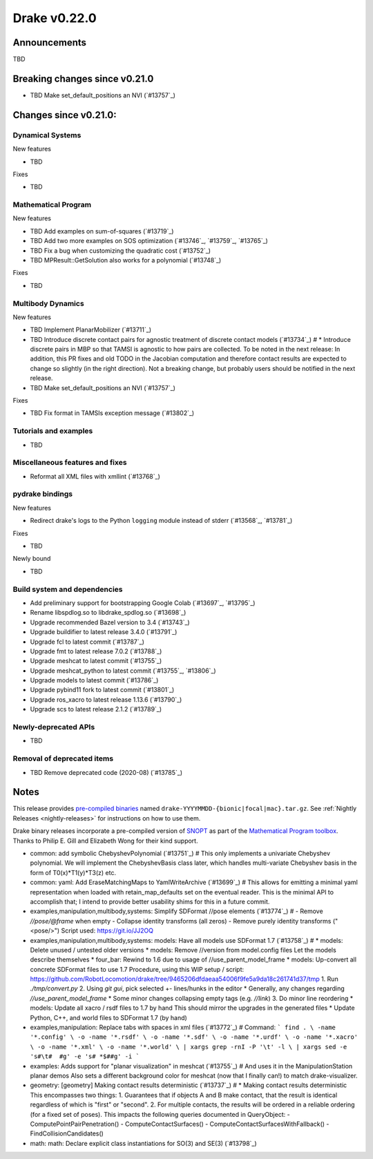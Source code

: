 *************
Drake v0.22.0
*************

Announcements
-------------

TBD

Breaking changes since v0.21.0
------------------------------

* TBD Make set_default_positions an NVI (`#13757`_)

Changes since v0.21.0:
----------------------

Dynamical Systems
~~~~~~~~~~~~~~~~~

New features

* TBD

Fixes

* TBD

Mathematical Program
~~~~~~~~~~~~~~~~~~~~

New features

* TBD Add examples on sum-of-squares (`#13719`_)
* TBD Add two more examples on SOS optimization (`#13746`_, `#13759`_, `#13765`_)
* TBD Fix a bug when customizing the quadratic cost (`#13752`_)
* TBD MPResult::GetSolution also works for a polynomial (`#13748`_)

Fixes

* TBD

Multibody Dynamics
~~~~~~~~~~~~~~~~~~

New features

* TBD Implement PlanarMobilizer (`#13711`_)
* TBD Introduce discrete contact pairs for agnostic treatment of discrete contact models (`#13734`_)  # * Introduce discrete pairs in MBP so that TAMSI is agnostic to how pairs are collected. To be noted in the next release: In addition, this PR fixes and old TODO in the Jacobian computation and therefore contact results are expected to change so slightly (in the right direction). Not a breaking change, but probably users should be notified in the next release.
* TBD Make set_default_positions an NVI (`#13757`_)

Fixes

* TBD Fix format in TAMSIs exception message (`#13802`_)

Tutorials and examples
~~~~~~~~~~~~~~~~~~~~~~

* TBD

Miscellaneous features and fixes
~~~~~~~~~~~~~~~~~~~~~~~~~~~~~~~~

* Reformat all XML files with xmllint (`#13768`_)

pydrake bindings
~~~~~~~~~~~~~~~~

New features

* Redirect drake's logs to the Python ``logging`` module instead of stderr (`#13568`_, `#13781`_)

Fixes

* TBD

Newly bound

* TBD

Build system and dependencies
~~~~~~~~~~~~~~~~~~~~~~~~~~~~~

* Add preliminary support for bootstrapping Google Colab (`#13697`_, `#13795`_)
* Rename libspdlog.so to libdrake_spdlog.so (`#13698`_)
* Upgrade recommended Bazel version to 3.4 (`#13743`_)
* Upgrade buildifier to latest release 3.4.0 (`#13791`_)
* Upgrade fcl to latest commit (`#13787`_)
* Upgrade fmt to latest release 7.0.2 (`#13788`_)
* Upgrade meshcat to latest commit (`#13755`_)
* Upgrade meshcat_python to latest commit (`#13755`_, `#13806`_)
* Upgrade models to latest commit (`#13786`_)
* Upgrade pybind11 fork to latest commit (`#13801`_)
* Upgrade ros_xacro to latest release 1.13.6 (`#13790`_)
* Upgrade scs to latest release 2.1.2 (`#13789`_)

Newly-deprecated APIs
~~~~~~~~~~~~~~~~~~~~~

* TBD

Removal of deprecated items
~~~~~~~~~~~~~~~~~~~~~~~~~~~

* TBD Remove deprecated code (2020-08) (`#13785`_)

Notes
-----

This release provides `pre-compiled binaries
<https://github.com/RobotLocomotion/drake/releases/tag/v0.22.0>`__ named
``drake-YYYYMMDD-{bionic|focal|mac}.tar.gz``. See :ref:`Nightly Releases
<nightly-releases>` for instructions on how to use them.

Drake binary releases incorporate a pre-compiled version of `SNOPT
<https://ccom.ucsd.edu/~optimizers/solvers/snopt/>`__ as part of the
`Mathematical Program toolbox
<https://drake.mit.edu/doxygen_cxx/group__solvers.html>`__. Thanks to
Philip E. Gill and Elizabeth Wong for their kind support.

..
  Current oldest_commit e6aec974fbca64751e0d35a3eafc739d059e9275 (inclusive).
  Current newest_commit 9d785bacce72f9a9c120dc3b8dc8db73ff957ef3 (inclusive).

* common: add symbolic ChebyshevPolynomial (`#13751`_)  # This only implements a univariate Chebyshev polynomial. We will implement the ChebyshevBasis class later, which handles multi-variate Chebyshev basis in the form of T0(x)*T1(y)*T3(z) etc.
* common: yaml: Add EraseMatchingMaps to YamlWriteArchive (`#13699`_)  # This allows for emitting a minimal yaml representation when loaded with retain_map_defaults set on the eventual reader.  This is the minimal API to accomplish that; I intend to provide better usability shims for this in a future commit.
* examples,manipulation,multibody,systems: Simplify SDFormat //pose elements (`#13774`_)  # - Remove `//pose/@frame` when empty - Collapse identity transforms (all zeros) - Remove purely identity transforms ("<pose/>") Script used: https://git.io/JJ2OQ
* examples,manipulation,multibody,systems: models: Have all models use SDFormat 1.7 (`#13758`_)  # * models: Delete unused / untested older versions * models: Remove //version from model.config files Let the models describe themselves * four_bar: Rewind to 1.6 due to usage of //use_parent_model_frame * models: Up-convert all concrete SDFormat files to use 1.7 Procedure, using this WIP setup / script: https://github.com/RobotLocomotion/drake/tree/9465206dfdaeaa54006f9fe5a9da18c261741d37/tmp 1. Run `./tmp/convert.py` 2. Using `git gui`, pick selected +- lines/hunks in the editor * Generally, any changes regarding `//use_parent_model_frame` * Some minor changes collapsing empty tags (e.g. `//link`) 3. Do minor line reordering * models: Update all xacro / rsdf files to 1.7 by hand This should mirror the upgrades in the generated files * Update Python, C++, and world files to SDFormat 1.7 (by hand)
* examples,manipulation: Replace tabs with spaces in xml files (`#13772`_)  # Command: ``` find . \ -name '*.config' \ -o -name '*.rsdf' \ -o -name '*.sdf' \ -o -name '*.urdf' \ -o -name '*.xacro' \ -o -name '*.xml' \ -o -name '*.world' \ | xargs grep -rnI -P '\t' -l \ | xargs sed -e 's#\t#  #g' -e 's# *$##g' -i ```
* examples: Adds support for "planar visualization" in meshcat (`#13755`_)  # And uses it in the ManipulationStation planar demos Also sets a different background color for meshcat (now that I finally can!) to match drake-visualizer.
* geometry: [geometry] Making contact results deterministic (`#13737`_)  # * Making contact results deterministic This encompasses two things: 1. Guarantees that if objects A and B make contact, that the result is identical regardless of which is "first" or "second". 2. For multiple contacts, the results will be ordered in a reliable ordering (for a fixed set of poses). This impacts the following queries documented in QueryObject: - ComputePointPairPenetration() - ComputeContactSurfaces() - ComputeContactSurfacesWithFallback() - FindCollisionCandidates()
* math: math: Declare explicit class instantiations for SO(3) and SE(3) (`#13798`_)
